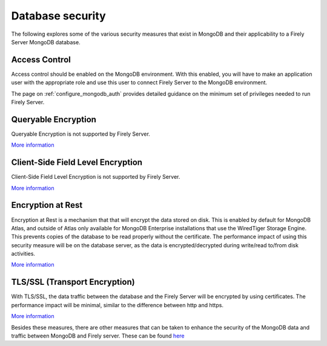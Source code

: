 .. _configure_mongodb_security:

Database security
=================

The following explores some of the various security measures that exist in MongoDB and their applicability to a Firely Server MongoDB database.

Access Control
--------------
Access control should be enabled on the MongoDB environment. With this enabled, you will have to make an application user with the appropriate role and use this user to connect Firely Server to the MongoDB environment.

The page on :ref:`configure_mongodb_auth` provides detailed guidance on the minimum set of privileges needed to run Firely Server.

Queryable Encryption
--------------------
Queryable Encryption is not supported by Firely Server.

`More information <https://www.mongodb.com/docs/manual/core/queryable-encryption/>`_

Client-Side Field Level Encryption
----------------------------------
Client-Side Field Level Encryption is not supported by Firely Server.

`More information <https://www.mongodb.com/docs/manual/core/csfle/>`_

Encryption at Rest
------------------
Encryption at Rest is a mechanism that that will encrypt the data stored on disk. This is enabled by default for MongoDB Atlas, and outside of Atlas only available for MongoDB Enterprise installations that use the WiredTiger Storage Engine.
This prevents copies of the database to be read properly without the certificate.
The performance impact of using this security measure will be on the database server, as the data is encrypted/decrypted during write/read to/from disk activities.

`More information <https://www.mongodb.com/docs/manual/tutorial/configure-encryption/>`_

TLS/SSL (Transport Encryption)
------------------------------
With TLS/SSL, the data traffic between the database and the Firely Server will be encrypted by using certificates.
The performance impact will be minimal, similar to the difference between http and https.

`More information <https://www.mongodb.com/docs/manual/core/security-transport-encryption/>`_


Besides these measures, there are other measures that can be taken to enhance the security of the MongoDB data and traffic between MongoDB and Firely server.
These can be found `here <https://www.mongodb.com/docs/manual/administration/security-checklist/>`_